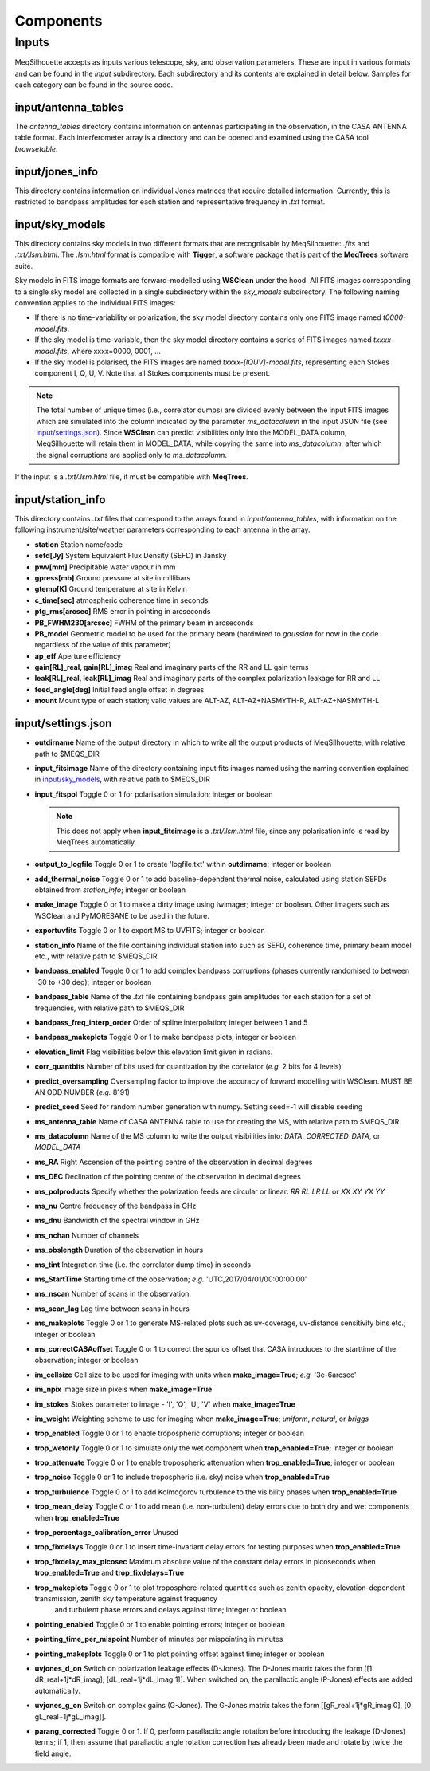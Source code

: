 ==========
Components
==========

Inputs
######

MeqSilhouette accepts as inputs various telescope, sky, and observation parameters. These are input in various formats and can be found in the *input* subdirectory.
Each subdirectory and its contents are explained in detail below. Samples for each category can be found in the source code.

input/antenna_tables
--------------------

The *antenna_tables* directory contains information on antennas participating in the observation, in the CASA ANTENNA table format.
Each interferometer array is a directory and can be opened and examined using the CASA tool *browsetable*.

input/jones_info
----------------

This directory contains information on individual Jones matrices that require detailed information. Currently, this is restricted to bandpass amplitudes for each station
and representative frequency in *.txt* format.

input/sky_models
----------------

This directory contains sky models in two different formats that are recognisable by MeqSilhouette: *.fits* and *.txt/.lsm.html*. The *.lsm.html* format is
compatible with **Tigger**, a software package that is part of the **MeqTrees** software suite.

Sky models in FITS image formats are forward-modelled using **WSClean** under the hood.
All FITS images corresponding to a single sky model are collected in a single subdirectory within the *sky_models* subdirectory.
The following naming convention applies to the individual FITS images:

* If there is no time-variability or polarization, the sky model directory contains only one FITS image named *t0000-model.fits*.

* If the sky model is time-variable, then the sky model directory contains a series of FITS images named *txxxx-model.fits*, where xxxx=0000, 0001, ...

* If the sky model is polarised, the FITS images are named *txxxx-[IQUV]-model.fits*, representing each Stokes component I, Q, U, V. Note that all Stokes components
  must be present.

.. note:: The total number of unique times (i.e., correlator dumps) are divided evenly between the input FITS images which are simulated into the column indicated by
 the parameter *ms_datacolumn* in the input JSON file (see `input/settings.json`_). Since **WSClean** can predict visibilities only into the MODEL_DATA column, MeqSilhouette will retain
 them in MODEL_DATA, while copying the same into *ms_datacolumn*, after which the signal corruptions are applied only to *ms_datacolumn*.

If the input is a *.txt/.lsm.html* file, it must be compatible with **MeqTrees**.

input/station_info
------------------

This directory contains *.txt* files that correspond to the arrays found in *input/antenna_tables*, with information on the following instrument/site/weather parameters
corresponding to each antenna in the array.

* **station** Station name/code
* **sefd[Jy]** System Equivalent Flux Density (SEFD) in Jansky
* **pwv[mm]** Precipitable water vapour in mm
* **gpress[mb]** Ground pressure at site in millibars
* **gtemp[K]** Ground temperature at site in Kelvin
* **c_time[sec]** atmospheric coherence time in seconds
* **ptg_rms[arcsec]** RMS error in pointing in arcseconds
* **PB_FWHM230[arcsec]** FWHM of the primary beam in arcseconds
* **PB_model** Geometric model to be used for the primary beam (hardwired to *gaussian* for now in the code regardless of the value of this parameter)
* **ap_eff** Aperture efficiency
* **gain[RL]_real, gain[RL]_imag** Real and imaginary parts of the RR and LL gain terms
* **leak[RL]_real, leak[RL]_imag** Real and imaginary parts of the complex polarization leakage for RR and LL
* **feed_angle[deg]** Initial feed angle offset in degrees
* **mount** Mount type of each station; valid values are ALT-AZ, ALT-AZ+NASMYTH-R, ALT-AZ+NASMYTH-L

input/settings.json
-------------------

* **outdirname** Name of the output directory in which to write all the output products of MeqSilhouette, with relative path to $MEQS_DIR

* **input_fitsimage** Name of the directory containing input fits images named using the naming convention explained in `input/sky_models`_, with relative path to $MEQS_DIR

* **input_fitspol**  Toggle 0 or 1 for polarisation simulation; integer or boolean

  .. note:: This does not apply when **input_fitsimage** is a *.txt/.lsm.html* file, since any polarisation info is read by MeqTrees automatically.

* **output_to_logfile** Toggle 0 or 1 to create 'logfile.txt' within **outdirname**; integer or boolean

* **add_thermal_noise** Toggle 0 or 1 to add baseline-dependent thermal noise, calculated using station SEFDs obtained from *station_info*; integer or boolean

* **make_image** Toggle 0 or 1 to make a dirty image using lwimager; integer or boolean. Other imagers such as WSClean and PyMORESANE to be used in the future.

* **exportuvfits** Toggle 0 or 1 to export MS to UVFITS; integer or boolean

* **station_info** Name of the file containing individual station info such as SEFD, coherence time, primary beam model etc., with relative path to $MEQS_DIR

* **bandpass_enabled** Toggle 0 or 1 to add complex bandpass corruptions (phases currently randomised to between -30 to +30 deg); integer or boolean

* **bandpass_table** Name of the *.txt* file containing bandpass gain amplitudes for each station for a set of frequencies, with relative path to $MEQS_DIR

* **bandpass_freq_interp_order** Order of spline interpolation; integer between 1 and 5

* **bandpass_makeplots** Toggle 0 or 1 to make bandpass plots; integer or boolean

* **elevation_limit** Flag visibilities below this elevation limit given in radians.

* **corr_quantbits** Number of bits used for quantization by the correlator (*e.g.* 2 bits for 4 levels)

* **predict_oversampling** Oversampling factor to improve the accuracy of forward modelling with WSClean. MUST BE AN ODD NUMBER (*e.g.* 8191)

* **predict_seed** Seed for random number generation with numpy. Setting seed=-1 will disable seeding

* **ms_antenna_table** Name of CASA ANTENNA table to use for creating the MS, with relative path to $MEQS_DIR

* **ms_datacolumn** Name of the MS column to write the output visibilities into: *DATA*, *CORRECTED_DATA*, or *MODEL_DATA*

* **ms_RA**  Right Ascension of the pointing centre of the observation in decimal degrees

* **ms_DEC** Declination of the pointing centre of the observation in decimal degrees

* **ms_polproducts** Specify whether the polarization feeds are circular or linear: *RR RL LR LL* or *XX XY YX YY*

* **ms_nu** Centre frequency of the bandpass in GHz

* **ms_dnu** Bandwidth of the spectral window in GHz

* **ms_nchan** Number of channels

* **ms_obslength** Duration of the observation in hours

* **ms_tint** Integration time (i.e. the correlator dump time) in seconds

* **ms_StartTime** Starting time of the observation; *e.g.* 'UTC,2017/04/01/00:00:00.00'

* **ms_nscan** Number of scans in the observation.

* **ms_scan_lag** Lag time between scans in hours

* **ms_makeplots** Toggle 0 or 1 to generate MS-related plots such as uv-coverage, uv-distance sensitivity bins etc.; integer or boolean

* **ms_correctCASAoffset** Toggle 0 or 1 to correct the spurios offset that CASA introduces to the starttime of the observation; integer or boolean

* **im_cellsize** Cell size to be used for imaging with units when **make_image=True**; *e.g.* '3e-6arcsec'

* **im_npix** Image size in pixels when **make_image=True**

* **im_stokes** Stokes parameter to image - 'I', 'Q', 'U', 'V' when **make_image=True**

* **im_weight** Weighting scheme to use for imaging when **make_image=True**; *uniform*, *natural*, or *briggs*

* **trop_enabled** Toggle 0 or 1 to enable tropospheric corruptions; integer or boolean

* **trop_wetonly** Toggle 0 or 1 to simulate only the wet component when **trop_enabled=True**; integer or boolean

* **trop_attenuate** Toggle 0 or 1 to enable tropospheric attenuation when **trop_enabled=True**; integer or boolean

* **trop_noise** Toggle 0 or 1 to include tropospheric (i.e. sky) noise when **trop_enabled=True**

* **trop_turbulence** Toggle 0 or 1 to add Kolmogorov turbulence to the visibility phases when **trop_enabled=True**

* **trop_mean_delay** Toggle 0 or 1 to add mean (i.e. non-turbulent) delay errors due to both dry and wet components when **trop_enabled=True**

* **trop_percentage_calibration_error** Unused

* **trop_fixdelays** Toggle 0 or 1 to insert time-invariant delay errors for testing purposes when **trop_enabled=True**

* **trop_fixdelay_max_picosec** Maximum absolute value of the constant delay errors in picoseconds when **trop_enabled=True** and **trop_fixdelays=True**

* **trop_makeplots** Toggle 0 or 1 to plot troposphere-related quantities such as zenith opacity, elevation-dependent transmission, zenith sky temperature against frequency
                and turbulent phase errors and delays against time; integer or boolean

* **pointing_enabled** Toggle 0 or 1 to enable pointing errors; integer or boolean

* **pointing_time_per_mispoint** Number of minutes per mispointing in minutes

* **pointing_makeplots** Toggle 0 or 1 to plot pointing offset against time; integer or boolean

* **uvjones_d_on** Switch on polarization leakage effects (D-Jones). The D-Jones matrix takes the form [[1 dR_real+1j*dR_imag], [dL_real+1j*dL_imag 1]].
  When switched on, the parallactic angle (P-Jones) effects are added automatically.

* **uvjones_g_on** Switch on complex gains (G-Jones). The G-Jones matrix takes the form [[gR_real+1j*gR_imag 0], [0 gL_real+1j*gL_imag]].

* **parang_corrected** Toggle 0 or 1. If 0, perform parallactic angle rotation before introducing the leakage (D-Jones) terms; if 1, then assume 
  that parallactic angle rotation correction has already been made and rotate by twice the field angle.
